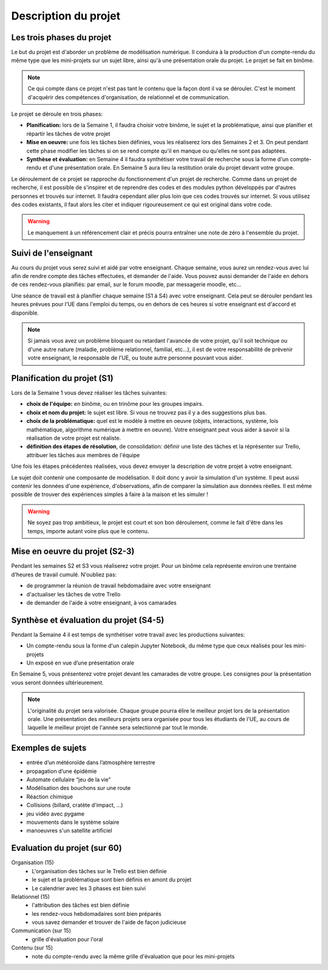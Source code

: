=====================
Description du projet
=====================

Les trois phases du projet
==========================
Le but du projet est d'aborder un problème de modélisation numérique. Il conduira à la production d'un compte-rendu
du même type que les mini-projets sur un sujet libre, ainsi qu'à une présentation orale du projet.
Le projet se fait en binôme.

.. note::

    Ce qui compte dans ce projet n'est pas tant le contenu que la façon dont il va se dérouler. C'est le moment
    d'acquérir des compétences d'organisation, de relationnel et de communication.

Le projet se déroule en trois phases:

- **Planification:** lors de la Semaine 1, il faudra choisir votre binôme, le sujet et la problématique, ainsi que planifier et répartir les tâches de votre projet
- **Mise en oeuvre:** une fois les tâches bien définies, vous les réaliserez lors des Semaines 2 et 3. On peut pendant cette phase modifier les tâches si on se rend compte qu'il en manque ou qu'elles ne sont pas adaptées.
- **Synthèse et évaluation:** en Semaine 4 il faudra synthétiser votre travail de recherche sous la forme d'un compte-rendu et d'une présentation orale. En Semaine 5 aura lieu la restitution orale du projet devant votre groupe.

Le déroulement de ce projet se rapproche du fonctionnement d'un projet de recherche. Comme dans un projet
de recherche, il est possible de s'inspirer et de reprendre des codes et des modules python développés par d'autres personnes et trouvés
sur internet. Il faudra cependant aller plus loin que ces codes trouvés sur internet.
Si vous utilisez des codes existants, il faut alors les citer et indiquer rigoureusement ce qui est original dans votre code.

.. warning::

    Le manquement à un référencement clair et précis pourra entraîner une note de zéro à l'ensemble du projet.

Suivi de l'enseignant
=====================
Au cours du projet vous serez suivi et aidé par votre enseignant. Chaque semaine, vous aurez un rendez-vous avec lui
afin de rendre compte des tâches effectuées, et demander de l'aide. Vous pouvez aussi demander de l'aide en dehors
de ces rendez-vous planifiés: par email, sur le forum moodle, par messagerie moodle, etc...

Une séance de travail est à planifier chaque semaine (S1 à S4) avec votre enseignant.
Cela peut se dérouler pendant les heures prévues pour l'UE dans l'emploi du temps, ou en
dehors de ces heures si votre enseignant est d'accord et disponible.

.. note::

    Si jamais vous avez un problème bloquant ou retardant l'avancée de votre projet, qu'il soit technique ou d'une autre
    nature (maladie, problème relationnel, familial, etc...), il est de votre responsabilité de prévenir votre enseignant,
    le responsable de l'UE, ou toute autre personne pouvant vous aider.

Planification du projet (S1)
============================
Lors de la Semaine 1 vous devez réaliser les tâches suivantes:

- **choix de l'équipe:** en binôme, ou en trinôme pour les groupes impairs.
- **choix et nom du projet:** le sujet est libre. Si vous ne trouvez pas il y a des suggestions plus bas.
- **choix de la problématique:** quel est le modèle à mettre en oeuvre (objets, interactions, système, lois mathématique, algorithme numérique à mettre en oeuvre). Votre enseignant peut vous aider à savoir si la réalisation de votre projet est réaliste.
- **définition des étapes de résolution**, de consolidation: définir une liste des tâches et la réprésenter sur Trello, attribuer les tâches aux membres de l'équipe

Une fois les étapes précédentes réalisées, vous devez envoyer la description de votre projet à votre enseignant.

Le sujet doit contenir une composante de modélisation. Il doit donc y avoir la simulation d'un système. Il
peut aussi contenir les données d'une expérience, d'observations, afin de comparer la simulation aux données
réelles. Il est même possible de trouver des expériences simples à faire à la maison et les simuler !

.. warning::

    Ne soyez pas trop ambitieux, le projet est court et son bon déroulement, comme le fait d'être dans les temps,
    importe autant voire plus que le contenu.


Mise en oeuvre du projet (S2-3)
===============================
Pendant les semaines S2 et S3 vous réaliserez votre projet. Pour un binôme cela représente environ une trentaine d'heures
de travail cumulé. N'oubliez pas:

- de programmer la réunion de travail hebdomadaire avec votre enseignant
- d'actualiser les tâches de votre Trello
- de demander de l'aide à votre enseignant, à vos camarades

Synthèse et évaluation du projet (S4-5)
=======================================
Pendant la Semaine 4 il est temps de synthétiser votre travail avec les productions suivantes:

- Un compte-rendu sous la forme d'un calepin Jupyter Notebook, du même type que ceux réalisés pour les mini-projets
- Un exposé en vue d’une présentation orale

En Semaine 5, vous présenterez votre projet devant les camarades de votre groupe. Les consignes pour la
présentation vous seront données ultérieurement.

.. note::

    L'originalité du projet sera valorisée.
    Chaque groupe pourra élire le meilleur projet lors de la présentation orale. Une présentation des meilleurs
    projets sera organisée pour tous les étudiants de l'UE, au cours de laquelle le meilleur projet de l'année
    sera selectionné par tout le monde.

Exemples de sujets
=================
- entrée d’un météoroı̈de dans l’atmosphère terrestre
- propagation d’une épidémie
- Automate cellulaire “jeu de la vie”
- Modélisation des bouchons sur une route
- Réaction chimique
- Collisions (billard, cratète d'impact, ...)
- jeu vidéo avec pygame
- mouvements dans le système solaire
- manoeuvres s'un satellite artificiel

Evaluation du projet (sur 60)
=============================

Organisation (15)
    - L'organisation des tâches sur le Trello est bien définie
    - le sujet et la problématique sont bien définis en amont du projet
    - Le calendrier avec les 3 phases est bien suivi
Relationnel (15)
    - l'attribution des tâches est bien définie
    - les rendez-vous hebdomadaires sont bien préparés
    - vous savez demander et trouver de l'aide de façon judicieuse
Communication (sur 15)
    - grille d'évaluation pour l'oral
Contenu (sur 15)
    - note du compte-rendu avec la même grille d'évaluation que pour les mini-projets